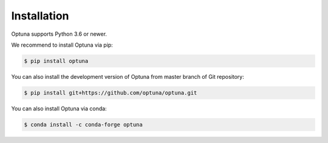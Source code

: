 Installation
============

Optuna supports Python 3.6 or newer.

We recommend to install Optuna via pip:

.. code-block:: bash

    $ pip install optuna

You can also install the development version of Optuna from master branch of Git repository:

.. code-block:: bash

    $ pip install git+https://github.com/optuna/optuna.git

You can also install Optuna via conda:

.. code-block:: bash

    $ conda install -c conda-forge optuna
